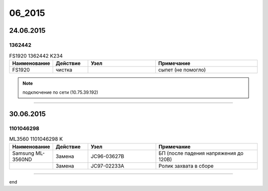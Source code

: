 06_2015
=======

24.06.2015
----------

1362442
~~~~~~~

.. list-table:: FS1920 1362442 K234
   :widths: 10 10 20 30
   :header-rows: 1

   * - Наименование
     - Действие
     - Узел
     - Примечание
   * - FS1920
     - чистка
     - 
     - сыпет (не помогло)

.. note:: подключение по сети (10.75.39.192)

________


30.06.2015
----------

1101046298
~~~~~~~~~~

.. list-table:: ML3560 1101046298 K
   :widths: 10 10 20 30
   :header-rows: 1

   * - Наименование
     - Действие
     - Узел
     - Примечание
   * - Samsung ML-3560ND
     - Замена
     - JC96-03627B
     - БП (после падения напряжения до 120В)
   * - 
     - Замена
     - JC97-02233A
     - Ролик захвата в сборе

________

end
